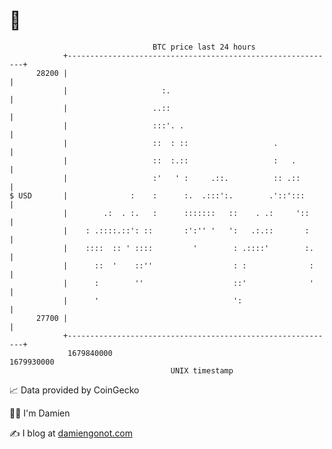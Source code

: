 * 👋

#+begin_example
                                   BTC price last 24 hours                    
               +------------------------------------------------------------+ 
         28200 |                                                            | 
               |                     :.                                     | 
               |                   ..::                                     | 
               |                   :::'. .                                  | 
               |                   ::  : ::                   .             | 
               |                   ::  :.::                   :   .         | 
               |                   :'   ' :     .::.          :: .::        | 
   $ USD       |              :    :      :.  .:::':.        .'::':::       | 
               |        .:  . :.   :      :::::::   ::    . .:     '::      | 
               |    : .::::.::': ::       :':'' '   ':   .:.::       :      | 
               |    ::::  :: ' ::::         '        : .::::'        :.     | 
               |      ::  '    ::''                  : :              :     | 
               |      :        ''                    ::'              '     | 
               |      '                              ':                     | 
         27700 |                                                            | 
               +------------------------------------------------------------+ 
                1679840000                                        1679930000  
                                       UNIX timestamp                         
#+end_example
📈 Data provided by CoinGecko

🧑‍💻 I'm Damien

✍️ I blog at [[https://www.damiengonot.com][damiengonot.com]]
